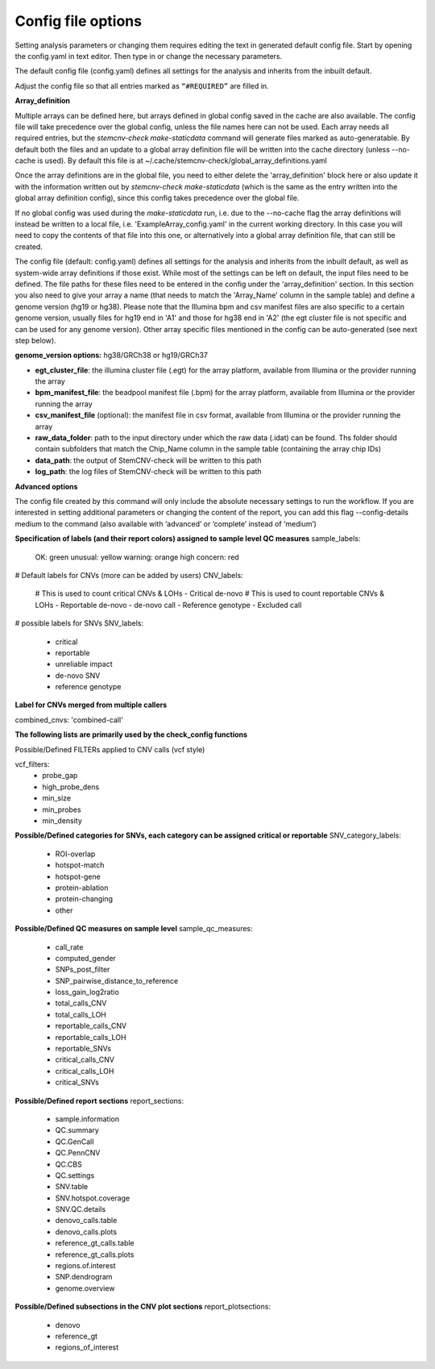 Config file options
============

Setting analysis parameters or changing them requires editing the text in  generated default config file. Start by opening the config.yaml in text editor. Then type in or change the necessary parameters. 

The default config file (config.yaml) defines all settings for the analysis and inherits from the inbuilt default.

Adjust the config file so that all entries marked as ``“#REQUIRED”`` are filled in.


**Array_definition**

Multiple arrays can be defined here, but arrays defined in global config saved in the cache are also available. The config file will take precedence over the global config, unless the file names here can not be used. Each array needs all required entries, but the `stemcnv-check make-staticdata` command will generate files marked as auto-generatable. By default both the files and an update to a global array definition file will be written into the cache directory (unless --no-cache is used). By default this file is at  ~/.cache/stemcnv-check/global_array_definitions.yaml

Once the array definitions are in the global file, you need to either delete the 'array_definition' block here or also update it with the information written out by `stemcnv-check make-staticdata` (which is the same as the entry written into the global array definition config), since this config takes precedence over the global file.

If no global config was used during the `make-staticdata` run, i.e. due to the --no-cache flag the array definitions will instead be written to a local file, i.e. 'ExampleArray_config.yaml' in the current working directory. In this case you will need to copy the contents of that file into this one, or alternatively into a global array definition file, that can still be created.


The config file (default: config.yaml) defines all settings for the analysis and inherits from the inbuilt default, as 
well as system-wide array definitions if those exist. While most of the settings can be left on default, the input files 
need to be defined. The file paths for these files need to be entered in the config under the 'array_definition' section. In this section 
you also need to give your array a name (that needs to match the 'Array_Name' column in the sample table) and define a 
genome version (hg19 or hg38). Please note that the Illumina bpm and csv manifest files are also specific to a certain 
genome version, usually files for hg19 end in 'A1' and those for hg38 end in 'A2' (the egt cluster file is not specific 
and can be used for any genome version).  
Other array specific files mentioned in the config can be auto-generated (see next step below).


**genome_version options:** hg38/GRCh38 or hg19/GRCh37

- **egt_cluster_file**: the illumina cluster file (.egt) for the array platform, available from Illumina or the provider running the array

- **bpm_manifest_file**: the beadpool manifest file (.bpm) for the array platform, available from Illumina or the provider running the array
- **csv_manifest_file** (optional): the manifest file in csv format, available from Illumina or the provider running the array

- **raw_data_folder**: path to the input directory under which the raw data (.idat) can be found. Ths folder should contain subfolders that match the Chip_Name column in the sample table (containing the array chip IDs)

- **data_path**: the output of StemCNV-check will be written to this path
- **log_path**: the log files of StemCNV-check will be written to this path

**Advanced options**

The config file created by this command will only include the absolute necessary settings to run the workflow. If
you are interested in setting additional parameters or changing the content of the report, you can add this flag
--config-details medium to the command (also available with ‘advanced’ or ‘complete’ instead of ‘medium’)


**Specification of labels (and their report colors) assigned to sample level QC measures**
sample_labels:
    OK: green
    unusual: yellow
    warning: orange
    high concern: red

# Default labels for CNVs (more can be added by users)
CNV_labels:
    # This is used to count critical CNVs & LOHs
    - Critical de-novo
    # This is used to count reportable CNVs & LOHs
    - Reportable de-novo
    - de-novo call
    - Reference genotype
    - Excluded call

# possible labels for SNVs
SNV_labels:
    - critical
    - reportable
    - unreliable impact
    - de-novo SNV
    - reference genotype

**Label for CNVs merged from multiple callers**

combined_cnvs: 'combined-call'

**The following lists are primarily used by the check_config functions**

Possible/Defined FILTERs applied to CNV calls (vcf style)

vcf_filters:
    - probe_gap
    - high_probe_dens 
    - min_size 
    - min_probes
    - min_density

**Possible/Defined categories for SNVs, each category can be assigned critical or reportable**
SNV_category_labels:
    - ROI-overlap
    - hotspot-match
    - hotspot-gene
    - protein-ablation
    - protein-changing
    - other

**Possible/Defined QC measures on sample level**
sample_qc_measures:
    - call_rate
    - computed_gender
    - SNPs_post_filter
    - SNP_pairwise_distance_to_reference
    - loss_gain_log2ratio
    - total_calls_CNV
    - total_calls_LOH
    - reportable_calls_CNV
    - reportable_calls_LOH
    - reportable_SNVs
    - critical_calls_CNV
    - critical_calls_LOH
    - critical_SNVs
  
**Possible/Defined report sections**
report_sections:
  - sample.information
  - QC.summary
  - QC.GenCall
  - QC.PennCNV
  - QC.CBS
  - QC.settings
  - SNV.table
  - SNV.hotspot.coverage
  - SNV.QC.details
  - denovo_calls.table
  - denovo_calls.plots
  - reference_gt_calls.table
  - reference_gt_calls.plots
  - regions.of.interest
  - SNP.dendrogram
  - genome.overview

**Possible/Defined subsections in the CNV plot sections**
report_plotsections:
  - denovo
  - reference_gt
  - regions_of_interest




